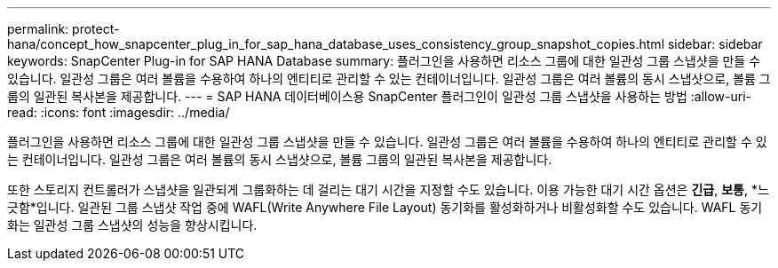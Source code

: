 ---
permalink: protect-hana/concept_how_snapcenter_plug_in_for_sap_hana_database_uses_consistency_group_snapshot_copies.html 
sidebar: sidebar 
keywords: SnapCenter Plug-in for SAP HANA Database 
summary: 플러그인을 사용하면 리소스 그룹에 대한 일관성 그룹 스냅샷을 만들 수 있습니다.  일관성 그룹은 여러 볼륨을 수용하여 하나의 엔티티로 관리할 수 있는 컨테이너입니다.  일관성 그룹은 여러 볼륨의 동시 스냅샷으로, 볼륨 그룹의 일관된 복사본을 제공합니다. 
---
= SAP HANA 데이터베이스용 SnapCenter 플러그인이 일관성 그룹 스냅샷을 사용하는 방법
:allow-uri-read: 
:icons: font
:imagesdir: ../media/


[role="lead"]
플러그인을 사용하면 리소스 그룹에 대한 일관성 그룹 스냅샷을 만들 수 있습니다.  일관성 그룹은 여러 볼륨을 수용하여 하나의 엔티티로 관리할 수 있는 컨테이너입니다.  일관성 그룹은 여러 볼륨의 동시 스냅샷으로, 볼륨 그룹의 일관된 복사본을 제공합니다.

또한 스토리지 컨트롤러가 스냅샷을 일관되게 그룹화하는 데 걸리는 대기 시간을 지정할 수도 있습니다.  이용 가능한 대기 시간 옵션은 *긴급*, *보통*, *느긋함*입니다.  일관된 그룹 스냅샷 작업 중에 WAFL(Write Anywhere File Layout) 동기화를 활성화하거나 비활성화할 수도 있습니다.  WAFL 동기화는 일관성 그룹 스냅샷의 성능을 향상시킵니다.
